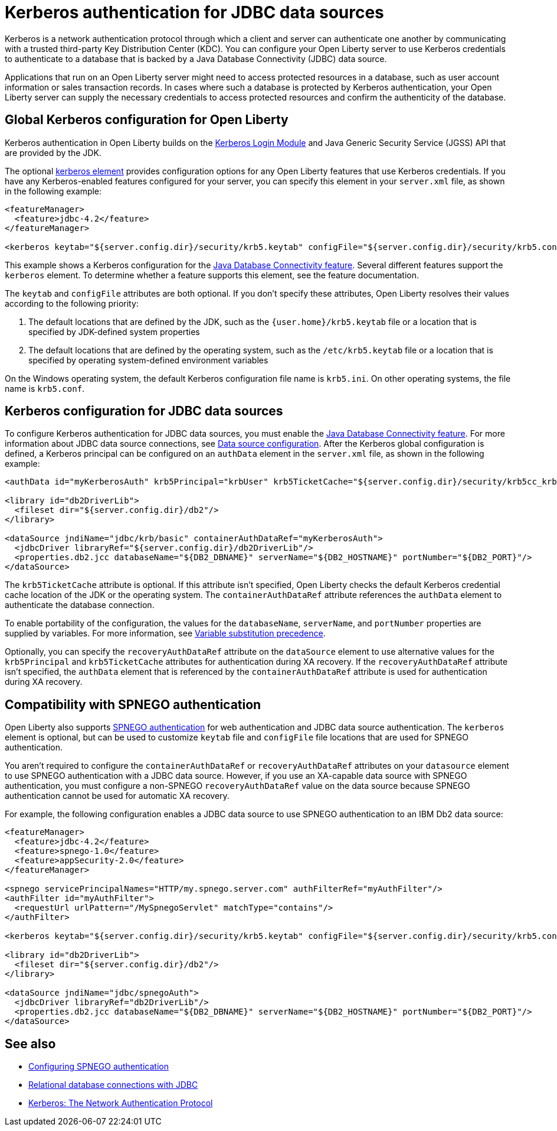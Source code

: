 // Copyright (c) 2020 IBM Corporation and others.
// Licensed under Creative Commons Attribution-NoDerivatives
// 4.0 International (CC BY-ND 4.0)
//   https://creativecommons.org/licenses/by-nd/4.0/
//
// Contributors:
//     IBM Corporation
//
:page-description:
:seo-title: Kerberos Authentication for JDBC data sources
:seo-description: You can configure your Open Liberty server to use Kerberos credentials to authenticate to a database that is backed by a Java Database Connectivity (JDBC) data sourc
:page-layout: general-reference
:page-type: general
= Kerberos authentication for JDBC data sources

Kerberos is a network authentication protocol through which a client and server can authenticate one another by communicating with a trusted third-party Key Distribution Center (KDC). You can configure your Open Liberty server to use Kerberos credentials to authenticate to a database that is backed by a Java Database Connectivity (JDBC) data source.

Applications that run on an Open Liberty server might need to access protected resources in a database, such as user account information or sales transaction records. In cases where such a database is protected by Kerberos authentication, your Open Liberty server can  supply the necessary credentials to access protected resources and confirm the authenticity of the database.

== Global Kerberos configuration for Open Liberty

Kerberos authentication in Open Liberty builds on the https://docs.oracle.com/en/java/javase/11/docs/api/jdk.security.auth/com/sun/security/auth/module/Krb5LoginModule.html[Kerberos Login Module] and Java Generic Security Service (JGSS) API that are  provided by the JDK.

The optional xref:reference:config/kerberos.adoc[kerberos element] provides configuration options for any Open Liberty features that use Kerberos credentials. If you have any Kerberos-enabled features configured for your server, you can specify this element in your `server.xml` file, as shown in the following example:

[source,xml]
----
<featureManager>
  <feature>jdbc-4.2</feature>
</featureManager>

<kerberos keytab="${server.config.dir}/security/krb5.keytab" configFile="${server.config.dir}/security/krb5.conf"/>
----

This example shows a Kerberos configuration for the xref:reference:feature/jdbc-4.2.adoc[Java Database Connectivity feature]. Several different features support the `kerberos` element. To determine whether a feature supports this element, see the feature documentation.

The `keytab` and `configFile` attributes are both optional. If you don't specify these attributes, Open Liberty resolves their values according to the following priority:

1. The default locations that are defined by the JDK, such as the `{user.home}/krb5.keytab` file or a location that is specified by JDK-defined system properties
2. The default locations that are defined by the operating system, such as the `/etc/krb5.keytab` file or a location that is specified by operating system-defined environment variables

On the Windows operating system, the default Kerberos configuration file name is `krb5.ini`. On other operating systems, the file name is `krb5.conf`.

== Kerberos configuration for JDBC data sources

To configure Kerberos authentication for JDBC data sources, you must enable the xref:reference:feature/jdbc-4.2.adoc[Java Database Connectivity feature]. For more information about JDBC data source connections, see xref:relational-database-connections-JDBC.adoc#_data_source_configuration[Data source configuration].
After the Kerberos global configuration is defined, a Kerberos principal can be configured on an `authData` element in the `server.xml` file, as shown in the following example:

[source,xml]
----
<authData id="myKerberosAuth" krb5Principal="krbUser" krb5TicketCache="${server.config.dir}/security/krb5cc_krbUser"/>

<library id="db2DriverLib">
  <fileset dir="${server.config.dir}/db2"/>
</library>

<dataSource jndiName="jdbc/krb/basic" containerAuthDataRef="myKerberosAuth">
  <jdbcDriver libraryRef="${server.config.dir}/db2DriverLib"/>
  <properties.db2.jcc databaseName="${DB2_DBNAME}" serverName="${DB2_HOSTNAME}" portNumber="${DB2_PORT}"/>
</dataSource>
----

The `krb5TicketCache` attribute is optional. If this attribute isn't specified, Open Liberty checks the default Kerberos credential cache location of the JDK or the operating system.
The `containerAuthDataRef` attribute references the `authData` element to authenticate the database connection.

To enable portability of the configuration, the values for the `databaseName`, `serverName`, and `portNumber` properties are supplied by variables. For more information, see xref:reference:config/server-configuration-overview.adoc#variable-substitution[Variable substitution precedence].

Optionally, you can specify the `recoveryAuthDataRef` attribute on the `dataSource` element to use alternative values for the  `krb5Principal` and `krb5TicketCache` attributes for authentication during XA recovery. If the `recoveryAuthDataRef` attribute isn't specified, the `authData` element that is referenced by the `containerAuthDataRef` attribute is used for authentication during XA recovery.

== Compatibility with SPNEGO authentication

Open Liberty also supports xref:configuring-spnego-authentication.adoc[SPNEGO authentication] for web authentication and JDBC data source authentication. The `kerberos` element is optional, but can be used to customize `keytab` file and `configFile` file locations that are used for SPNEGO authentication.

You aren't required to configure the `containerAuthDataRef` or `recoveryAuthDataRef` attributes on your `datasource` element to use SPNEGO authentication with a JDBC data source. However, if you use an XA-capable data source with SPNEGO authentication, you must configure a non-SPNEGO `recoveryAuthDataRef` value on the data source because SPNEGO authentication cannot be used for automatic XA recovery.

For example, the following configuration enables a JDBC data source to use SPNEGO authentication to an IBM Db2 data source:

[source,xml]
----
<featureManager>
  <feature>jdbc-4.2</feature>
  <feature>spnego-1.0</feature>
  <feature>appSecurity-2.0</feature>
</featureManager>

<spnego servicePrincipalNames="HTTP/my.spnego.server.com" authFilterRef="myAuthFilter"/>
<authFilter id="myAuthFilter">
  <requestUrl urlPattern="/MySpnegoServlet" matchType="contains"/>
</authFilter>

<kerberos keytab="${server.config.dir}/security/krb5.keytab" configFile="${server.config.dir}/security/krb5.conf"/>

<library id="db2DriverLib">
  <fileset dir="${server.config.dir}/db2"/>
</library>

<dataSource jndiName="jdbc/spnegoAuth">
  <jdbcDriver libraryRef="db2DriverLib"/>
  <properties.db2.jcc databaseName="${DB2_DBNAME}" serverName="${DB2_HOSTNAME}" portNumber="${DB2_PORT}"/>
</dataSource>
----


== See also
- xref:configuring-spnego-authentication.adoc[Configuring SPNEGO authentication]
- xref:relational-database-connections-JDBC.adoc[Relational database connections with JDBC]
- https://web.mit.edu/kerberos/[Kerberos: The Network Authentication Protocol]
